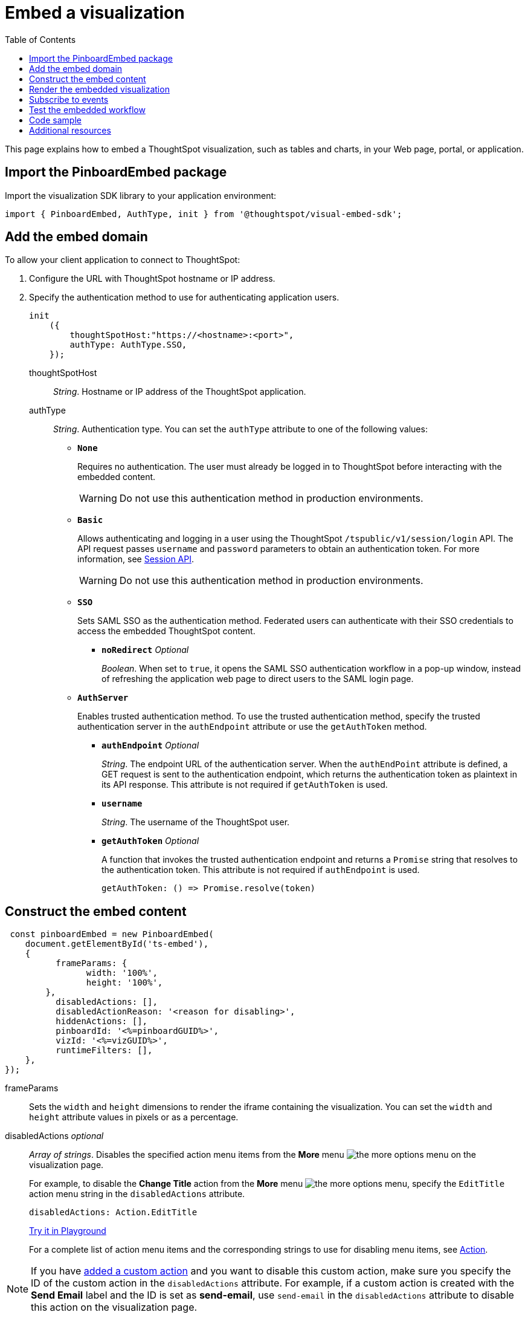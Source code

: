 = Embed a visualization
:toc: true

:page-title: Embed visualizations
:page-pageid: embed-a-viz
:page-description: Embed charts and tables


This page explains how to embed a ThoughtSpot visualization, such as tables and charts, in your Web page, portal, or application.

////
To build this sample, you must have access to a text editor and a ThoughtSpot instance with a visualization.
Experience working with Javascript also helps.
////

== Import the PinboardEmbed package
Import the visualization SDK library to your application environment:

[source,javascript]
----
import { PinboardEmbed, AuthType, init } from '@thoughtspot/visual-embed-sdk';
----

== Add the embed domain

To allow your client application to connect to ThoughtSpot:

. Configure the URL with ThoughtSpot hostname or IP address.
. Specify the authentication method to use for authenticating application users.
+
[source,javascript]
----
init
    ({
        thoughtSpotHost:"https://<hostname>:<port>",
        authType: AuthType.SSO,
    });
----
+
thoughtSpotHost::
_String_. Hostname or IP address of the ThoughtSpot application.

+
authType::
_String_. Authentication type. You can set the `authType` attribute to one of the following values:

* `*None*`
+
Requires no authentication. The user must already be logged in to ThoughtSpot before interacting with the embedded content.

+
[WARNING]
Do not use this authentication method in production environments.

* `*Basic*`
+
Allows authenticating and logging in a user using the ThoughtSpot `/tspublic/v1/session/login` API. The API request passes `username` and `password` parameters to obtain an authentication token. For more information, see xref:session-api.adoc[Session API].

+
[WARNING]
Do not use this authentication method in production environments.

* `*SSO*`
+
Sets SAML SSO as the authentication method. Federated users can authenticate with their SSO credentials to access the embedded ThoughtSpot content.

** `*noRedirect*` _Optional_
+
_Boolean_. When set to `true`, it opens the SAML SSO authentication workflow in a pop-up window, instead of refreshing the application web page to direct users to the SAML login page. 

+
* `*AuthServer*`

+
+
Enables trusted authentication method. To use the trusted authentication method, specify the  trusted authentication server in the `authEndpoint` attribute or use the `getAuthToken` method. 

+

** `*authEndpoint*` _Optional_
+
_String_. The endpoint URL of the authentication server. When the `authEndPoint` attribute is defined, a GET request is sent to the authentication endpoint, which returns the authentication token as plaintext in its API response. This attribute is not required if `getAuthToken` is used.

** `*username*`
+
_String_. The username of the ThoughtSpot user.

** `*getAuthToken*` _Optional_
+
A function that invokes the trusted authentication endpoint and returns a `Promise` string that resolves to the authentication token. This attribute is not required if `authEndpoint` is used. +

    getAuthToken: () => Promise.resolve(token) 


== Construct the embed content
[source,JavaScript]
----
 const pinboardEmbed = new PinboardEmbed(
    document.getElementById('ts-embed'), 
    {
	  frameParams: {
		width: '100%',
		height: '100%',
	},
	  disabledActions: [],
	  disabledActionReason: '<reason for disabling>',
	  hiddenActions: [],
	  pinboardId: '<%=pinboardGUID%>',
	  vizId: '<%=vizGUID%>',
	  runtimeFilters: [],
    },
});
----
frameParams:: Sets the `width` and `height` dimensions to render the iframe containing the visualization. You can set the `width` and `height` attribute values in pixels or as a percentage. 

disabledActions [small]_optional_::
_Array of strings_. Disables the specified action menu items from the *More* menu image:./images/icon-more-10px.png[the more options menu] on the visualization page.
+

For example, to disable the *Change Title* action from the *More* menu image:./images/icon-more-10px.png[the more options menu], specify the  `EditTitle` action menu string in the `disabledActions` attribute.


+
----
disabledActions: Action.EditTitle
----
+
++++
<a href="{{previewPrefix}}/playground/answer?modifyActions=true" id="preview-in-playground" target="_blank">Try it in Playground</a>
++++
+
For a complete list of action menu items and the corresponding strings to use for disabling menu items, see link:{{visualEmbedSDKPrefix}}/enums/action.html[Action, window=_blank].


[NOTE]
If you have xref:customize-actions-menu.adoc[added a custom action] and you want to disable this custom action, make sure you specify the ID of the custom action in the `disabledActions` attribute. For example, if a custom action is created with the *Send Email* label and the ID is set as *send-email*, use `send-email` in the `disabledActions` attribute to disable this action on the visualization page.


hiddenActions [small]_optional_::
_Array of strings_. Hides the menu items from the *More* menu image:./images/icon-more-10px.png[the more options menu] on the visualization page.
+

For example, to hide *Download As PDF* action from the *More* menu image:./images/icon-more-10px.png[the more options menu], specify the `DownloadAsPdf` action menu string in the `hiddenActions` attribute.

+
[source,JavaScript]
----
hiddenActions: Action.DownloadAsPdf
----


+
++++
<a href="{{previewPrefix}}/playground/answer?modifyActions=true" id="preview-in-playground" target="_blank">Try it in Playground</a>
++++

+
For a complete list of action menu items and the corresponding strings to use for hiding menu items, see link:{{visualEmbedSDKPrefix}}/enums/action.html[Action, window=_blank].


[NOTE]
If you have xref:customize-actions-menu.adoc[added a custom action] and you want to hide this custom action, make sure you specify the ID of the custom action in the `hiddenActions` attribute. For example, if a custom action is created with the *Send Email* label and the ID is set as *send-email*, use `send-email` in the `hiddenActions` attribute to hide this action on the  visualization page.


disabledActionReason [small]_optional_::
_String_. Reason for disabling an action on the visualizations page.

vizId::
_String_. The Global Unique Identifier (GUID) of the visualization.

pinboardId::
_String_. The GUID of the pinboard to which the visualization is pinned.
runtimeFilters [small]_optional_::
Runtime filters to be applied when the embedded visualization loads.
+
Runtime filters provide the ability to filter data at the time of retrieval. Runtime filters allow you to apply a filter to a visualization by passing filter specifications in the URL query parameters.
+
For example, to sort values equal to `red` in the `Color` column for a visualization, you can pass the runtime filter in the URL query parameters as shown here:
+
[source,javascript]
----
runtimeFilters: [{
  columnName: 'color',
  operator: RuntimeFilterOp.EQ,
  values: [ 'red' ]
  }]
----
For more information, see link:https://cloud-docs.thoughtspot.com/admin/ts-cloud/apply-runtime-filter.html[Apply a Runtime Filter, window=_blank].

+
Runtime filters have several operators you can use to filter your embedded visualizations.

+
[width="50%" cols="1,2,1"]
[options='header']
|===
|Operator|Description|Number of Values

| `EQ`
| equals
| 1

| `NE`
| does not equal
| 1

| `LT`
| less than
| 1

| `LE`
| less than or equal to
| 1

| `GT`
| greater than
| 1

| `GE`
| greater than or equal to
| 1

| `CONTAINS`
| contains
| 1

| `BEGINS_WITH`
| begins with
| 1

| `ENDS_WITH`
| ends with
| 1

| `BW_INC_MAX`
| between inclusive of the higher value
| 2

| `BW_INC_MIN`
| between inclusive of the lower value
| 2

| `BW_INC`
| between inclusive
| 2

| `BW`
| between non-inclusive
| 2
|===


+
++++
<a href="{{previewPrefix}}/playground/answer?runtimeFilters=true" id="preview-in-playground" target="_blank">Try it in Playground</a>
++++

== Render the embedded visualization
Construct the URL for the embedded visualization and render the embedded content:

[source,javaScript]
----
  pinboardEmbed.render();
----


== Subscribe to events
Register event handlers to subscribe to events triggered by the embedded visualizations:

[source,javascript]
----
 pinboardEmbed.on(EmbedEvent.init, showLoader)
 pinboardEmbed.on(EmbedEvent.load, hideLoader)
 pinboardEmbed.on(EmbedEvent.Error)
----

If you have added a xref:customize-actions-menu.adoc[custom action], register an event handler to manage the events triggered by the custom action:

[source, javascript]
----
 pinboardEmbed.on(EmbedEvent.customAction, payload => {
      const data = payload.data;
      if (data.id === 'insert Custom Action ID here') {
          console.log('Custom Action event:', data.columnsAndData);
      }
  })
 
----
For a complete list of event types that you can register, see  link:{{visualEmbedSDKPrefix}}/enums/embedevent.html[EmbedEvent, window=_blank].

== Test the embedded workflow

* Load the client application.
* Try accessing a visualization embedded in your application.
* Verify the rendition.
* If you have disabled a menu item from a visualizations page, verify if the menu command is disabled.
* Verify the runtime filters.

== Code sample

[source,javascript]
----
 import { PinboardEmbed, AuthType, init } from '@thoughtspot/visual-embed-sdk';
 init({
    	thoughtSpotHost: '<%=tshost%>',
    	authType: AuthType.None,
    });
 const pinboardEmbed = new PinboardEmbed(document.getElementById('ts-embed'), 
    {
    	frameParams: {
    		width: '100%',
    		height: '100%',
    	},
    	pinboardId: '6294b4fc-c289-412a-b458-073fcf6e4516',
    	vizId: '28b73b4a-1341-4535-ab71-f76b6fe7bf92',
    },
    });
 pinboardEmbed.render();
----


++++
<a href="{{previewPrefix}}/playground/answer" id="preview-in-playground" target="_blank">Preview in Playground</a>
++++

== Additional resources
For more information on PinboardEmbed SDK reference, see xref:sdk-reference.adoc[Visual Embed SDK Reference].

